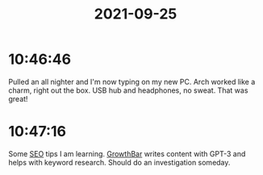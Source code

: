 :PROPERTIES:
:ID:       ce292920-b268-4803-937c-5064d67bbe9a
:END:
#+TITLE: 2021-09-25
#+filetags: Daily

* 10:46:46

Pulled an all nighter and I'm now typing on my new PC. Arch worked like a charm, right out the box. USB hub and headphones, no sweat. That was great!

* 10:47:16

Some [[id:2c6b8092-3142-4dd2-bcaa-e9233dc84df6][SEO]] tips I am learning. [[id:e4cd3bc3-bf1f-4d4b-80f3-ff1b7fe06489][GrowthBar]] writes content with GPT-3 and helps with keyword research. Should do an investigation someday.
